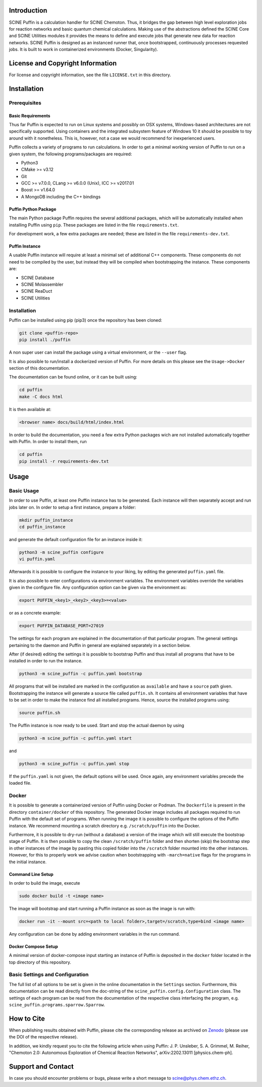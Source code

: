 .. image:: docs/source/res/puffin_header.png
   :alt: SCINE Puffin

.. inclusion-marker-do-not-remove

Introduction
------------

SCINE Puffin is a calculation handler for SCINE Chemoton. Thus, it bridges the gap between high level exploration jobs for reaction networks and  basic quantum chemical calculations. Making use of the abstractions defined the SCINE Core and SCINE Utilities  modules it provides the means to define and execute jobs that generate new data for reaction networks. SCINE Puffin is designed as an instanced runner that, once bootstrapped, continuously processes requested jobs. It is built to work in containerized environments (Docker, Singularity).

License and Copyright Information
---------------------------------

For license and copyright information, see the file ``LICENSE.txt`` in this
directory.

Installation
------------

Prerequisites
.............

Basic Requirements
``````````````````

Thus far Puffin is expected to run on Linux systems and possibly on OSX systems,
Windows-based architectures are not specifically supported.
Using containers and the integrated subsystem feature of Windows 10 it should
be possible to toy around with it nonetheless. This is, however, not a case
we would recommend for inexperienced users.

Puffin collects a variety of programs to run calculations. In order to get a
minimal working version of Puffin to run on a given system, the following
programs/packages are required:

- Python3
- CMake >= v3.12
- Git
- GCC >= v7.0.0, CLang >= v6.0.0 (Unix), ICC >= v2017.01
- Boost >= v1.64.0
- A MongoDB including the C++ bindings

Puffin Python Package
`````````````````````

The main Python package Puffin requires the several additional packages, which will be
automatically installed when installing Puffin using ``pip``. These packages are
listed in the file ``requirements.txt``.

For development work, a few extra packages are needed; these are listed in the file
``requirements-dev.txt``.

Puffin Instance
```````````````

A usable Puffin instance will require at least a minimal set of additional C++
components. These components do not need to be compiled by the user, but instead
they will be compiled when bootstrapping the instance. These components are:

- SCINE Database
- SCINE Molassembler
- SCINE ReaDuct
- SCINE Utilities

Installation
............

Puffin can be installed using pip (pip3) once the repository has been cloned:

.. code-block:: bash

   git clone <puffin-repo>
   pip install ./puffin

A non super user can install the package using a virtual environment, or
the ``--user`` flag.

It is also possible to run/install a dockerized version of Puffin. For more
details on this please see the ``Usage->Docker`` section of this documentation.

The documentation can be found online, or it can be built using:

.. code-block:: bash

   cd puffin
   make -C docs html

It is then available at:

.. code-block:: bash

   <browser name> docs/build/html/index.html

In order to build the documentation, you need a few extra Python packages wich
are not installed automatically together with Puffin. In order to install them,
run

.. code-block:: bash

   cd puffin
   pip install -r requirements-dev.txt

Usage
------

Basic Usage
...........

In order to use Puffin, at least one Puffin instance has to be generated.
Each instance will then separately accept and run jobs later on.
In order to setup a first instance, prepare a folder:

.. code-block:: bash

   mkdir puffin_instance
   cd puffin_instance

and generate the default configuration file for an instance inside it:

.. code-block:: bash

   python3 -m scine_puffin configure
   vi puffin.yaml

Afterwards it is possible to configure the instance to your liking, by editing
the generated ``puffin.yaml`` file.

It is also possible to enter configurations via environment variables.
The environment variables override the variables given in the configure file.
Any configuration option can be given via the environment as:

.. code-block:: bash

   export PUFFIN_<key1>_<key2>_<key3>=<value>

or as a concrete example:

.. code-block:: bash

   export PUFFIN_DATABASE_PORT=27019

The settings for each program are explained in the documentation of that
particular program. The general settings pertaining to the daemon and Puffin in
general are explained separately in a section below.

After (if desired) editing the settings it is possible to bootstrap Puffin and
thus install all programs that have to be installed in order to run the
instance.

.. code-block:: bash

   python3 -m scine_puffin -c puffin.yaml bootstrap

All programs that will be installed are marked in the configuration as
``available`` and have a ``source`` path given.
Bootstrapping the instance will generate a source file called ``puffin.sh``. It
contains all environment variables that have to be set in order to make the
instance find all installed programs.
Hence, source the installed programs using:

.. code-block:: bash

   source puffin.sh

The Puffin instance is now ready to be used. Start and stop the actual daemon by
using

.. code-block:: bash

   python3 -m scine_puffin -c puffin.yaml start

and

.. code-block:: bash

   python3 -m scine_puffin -c puffin.yaml stop

If the ``puffin.yaml`` is not given, the default options will be used. Once again,
any environment variables precede the loaded file.

Docker
......

It is possible to generate a containerized version of Puffin using Docker or
Podman. The ``Dockerfile`` is present in the directory ``container/docker`` of this repository.
The generated Docker image includes all packages required to run Puffin with the
default set of programs. When running the image it is possible to configure the
options of the Puffin instance. We recommend mounting a scratch directory e.g.
``/scratch/puffin`` into the Docker.

Furthermore, it is possible to dry-run (without a database) a version of the
image which will still execute the bootstrap stage of Puffin.
It is then possible to copy the clean ``/scratch/puffin`` folder and then
shorten (skip) the bootstrap step in other instances of the image by
pasting this copied folder into the ``/scratch`` folder mounted into the
other instances. However, for this to properly work we advise caution when
bootstrapping with ``-march=native`` flags for the programs in the initial
instance.

Command Line Setup
``````````````````

In order to build the image, execute

.. code-block:: bash

   sudo docker build -t <image name>

The image will bootstrap and start running a Puffin instance as soon as
the image is run with:

.. code-block:: bash

   docker run -it --mount src=<path to local folder>,target=/scratch,type=bind <image name>

Any configuration can be done by adding environment variables in the run command.

Docker Compose Setup
````````````````````

A minimal version of docker-compose input starting an instance of Puffin is
deposited in the ``docker`` folder located in the top directory of this
repository.

Basic Settings and Configuration
................................

The full list of all options to be set is given in the online documentation in
the ``Settings`` section. Furthermore, this documentation can be read directly
from the doc-string of the ``scine_puffin.config.Configuration`` class.
The settings of each program can be read from the documentation of the
respective class interfacing the program, e.g.
``scine_puffin.programs.sparrow.Sparrow``.

How to Cite
-----------

When publishing results obtained with Puffin, please cite the corresponding
release as archived on `Zenodo <https://zenodo.org/>`_ (please use the DOI of the
respective release).

In addition, we kindly request you to cite the following article when using Puffin:
J. P. Unsleber, S. A. Grimmel, M. Reiher,
"Chemoton 2.0: Autonomous Exploration of Chemical Reaction Networks",
arXiv:2202.13011 [physics.chem-ph].


Support and Contact
-------------------

In case you should encounter problems or bugs, please write a short message
to scine@phys.chem.ethz.ch.
